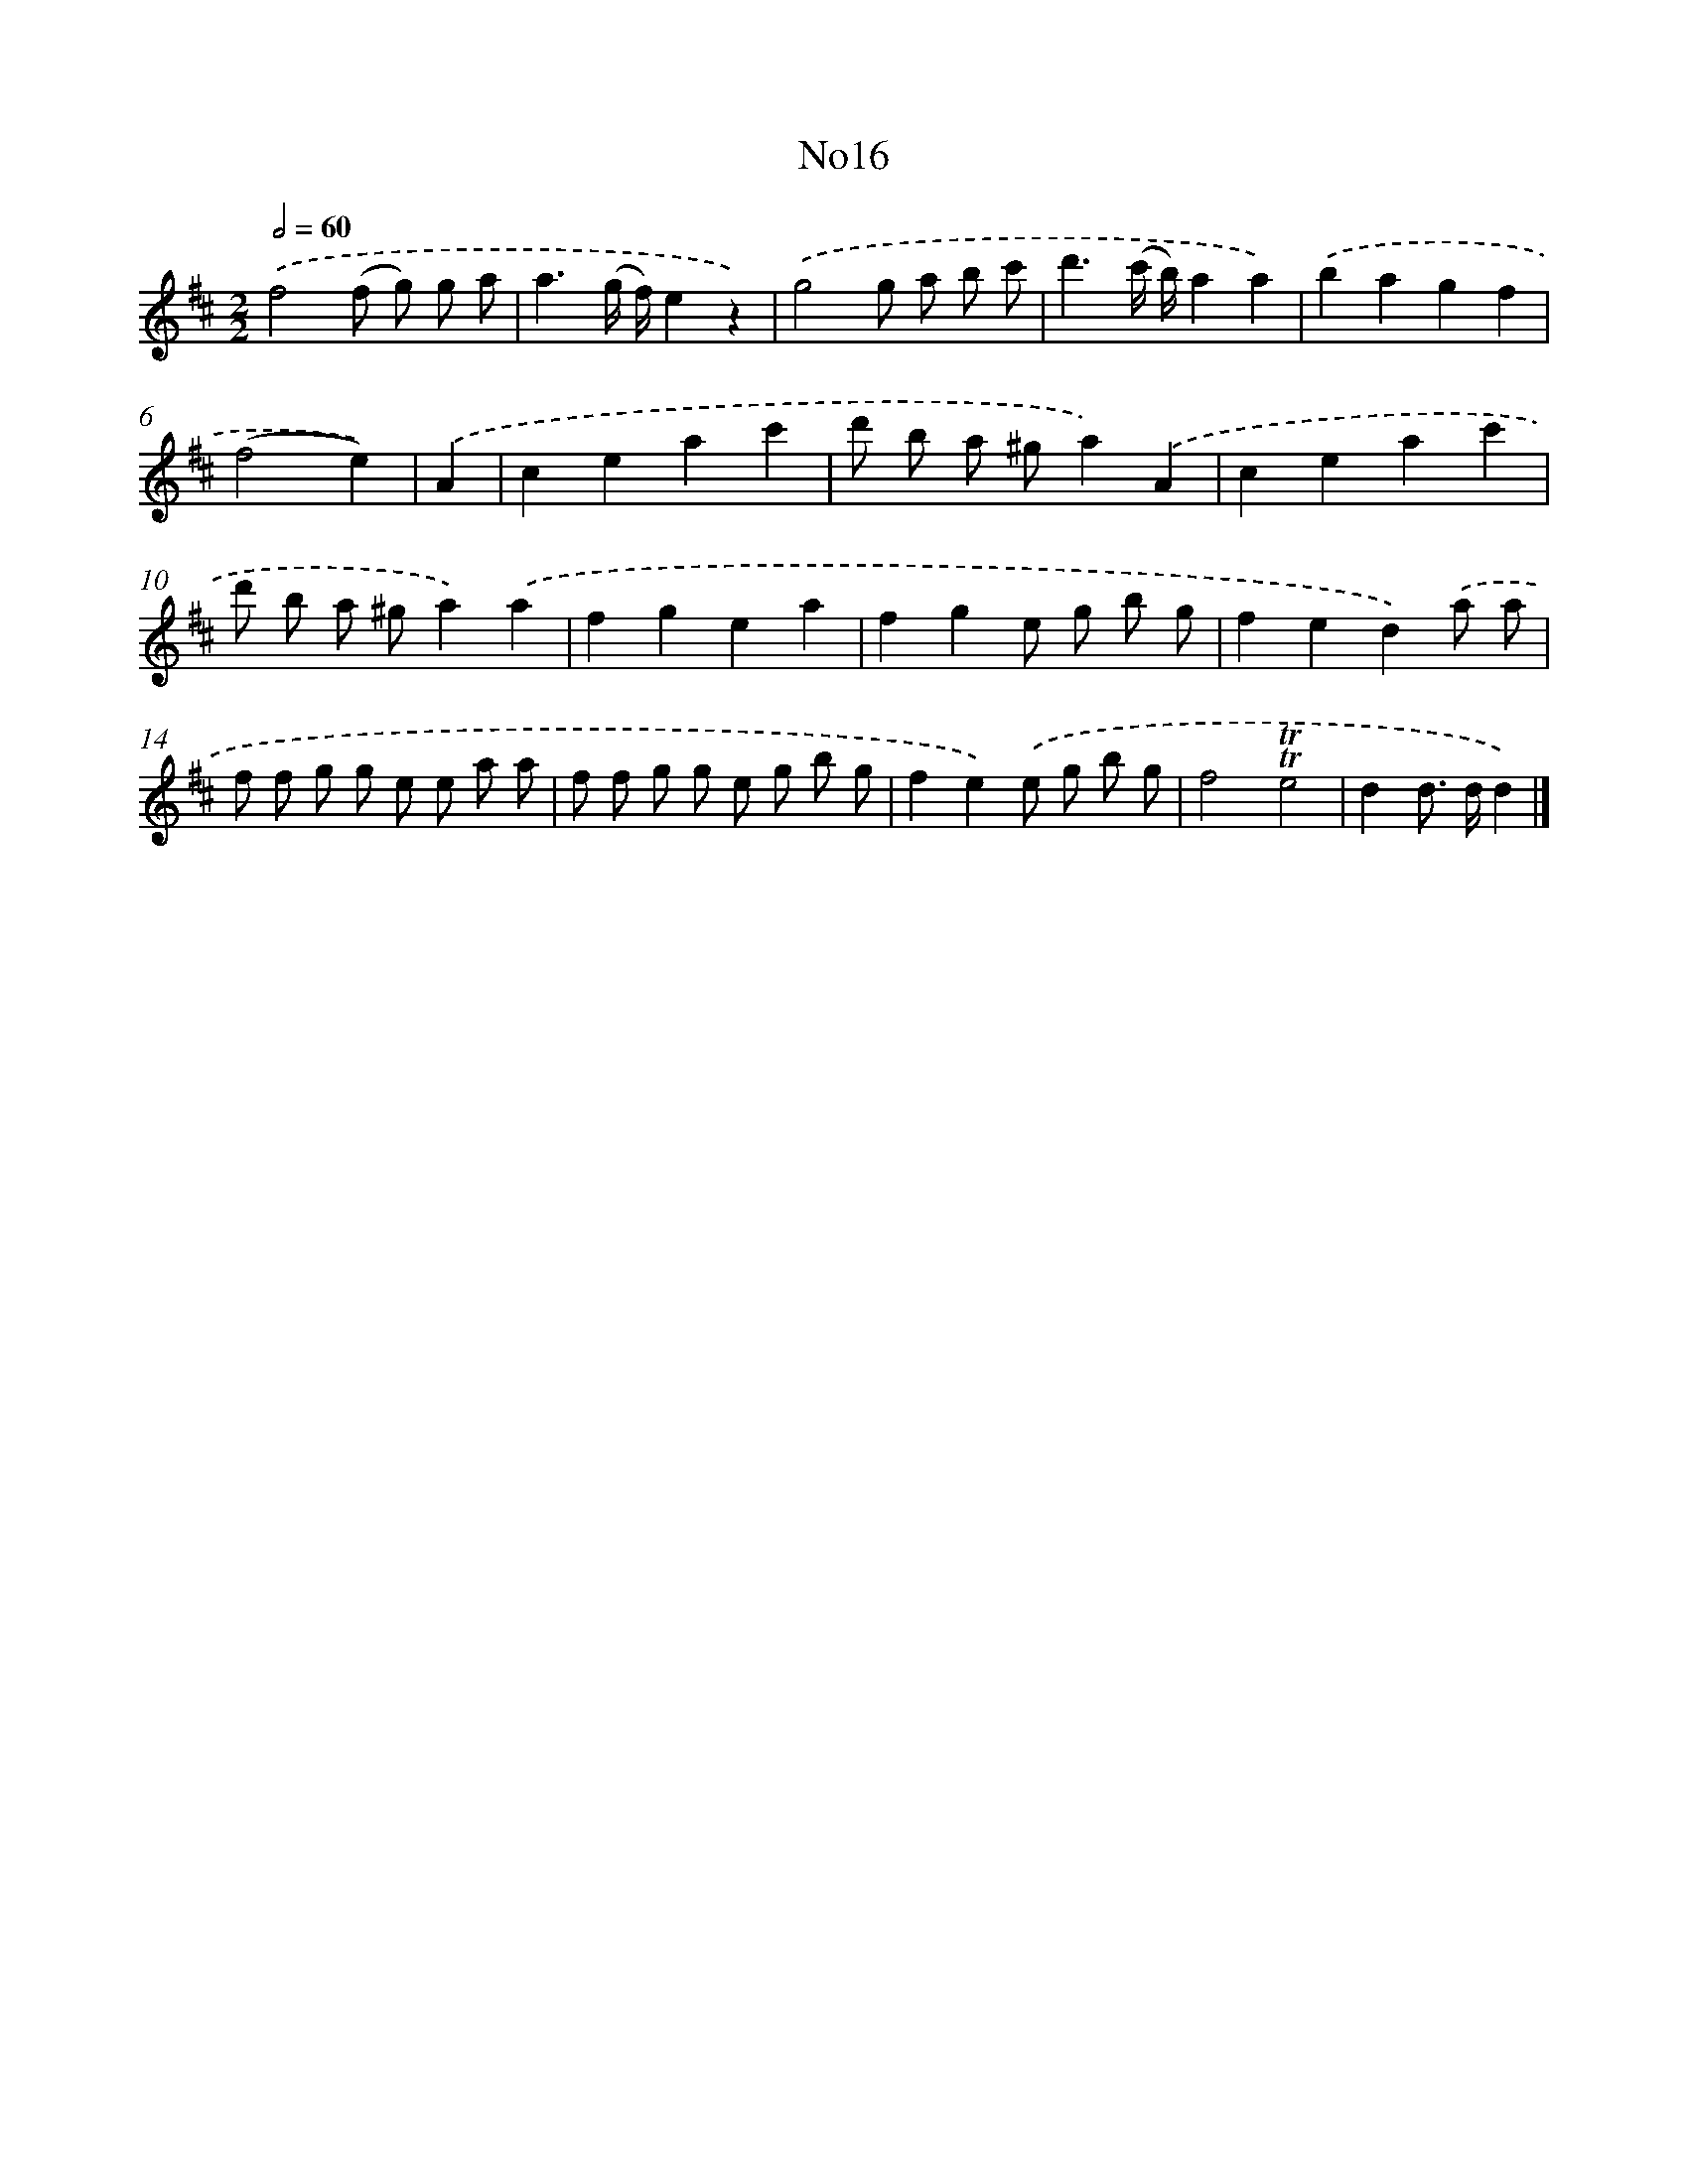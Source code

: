 X: 13392
T: No16
%%abc-version 2.0
%%abcx-abcm2ps-target-version 5.9.1 (29 Sep 2008)
%%abc-creator hum2abc beta
%%abcx-conversion-date 2018/11/01 14:37:33
%%humdrum-veritas 2523851131
%%humdrum-veritas-data 3468897320
%%continueall 1
%%barnumbers 0
L: 1/8
M: 2/2
Q: 1/2=60
K: D clef=treble
.('f4(f g) g a |
a3(g/ f/)e2z2) |
.('g4g a b c' |
d'3(c'/ b/)a2a2) |
.('b2a2g2f2 |
(f4e2)) |
.('A2 [I:setbarnb 7]|
c2e2a2c'2 |
d' b a ^ga2).('A2 |
c2e2a2c'2 |
d' b a ^ga2).('a2 |
f2g2e2a2 |
f2g2e g b g |
f2e2d2).('a a |
f f g g e e a a |
f f g g e g b g |
f2e2).('e g b g |
f4!trill!!trill!e4 |
d2d> dd2) |]
